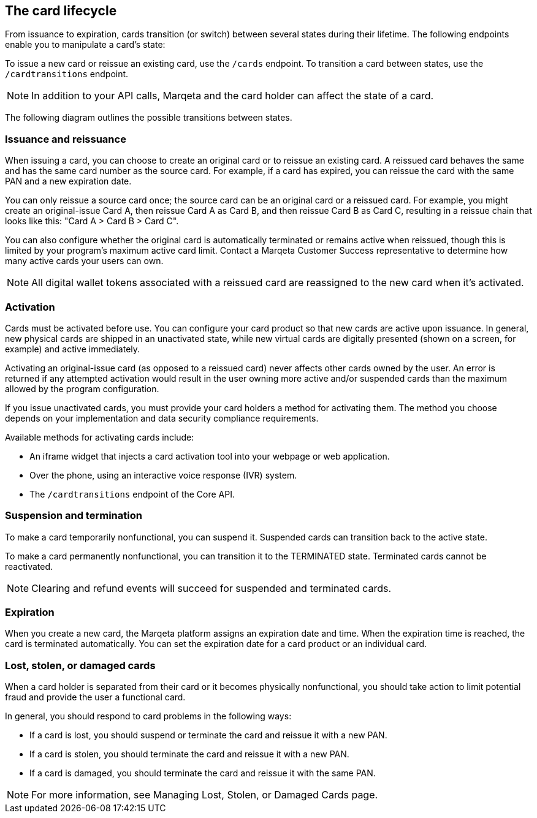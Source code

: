 == The card lifecycle

From issuance to expiration, cards transition (or switch) between several states during their lifetime. 
The following endpoints enable you to manipulate a card's state:

To issue a new card or reissue an existing card, use the `/cards` endpoint.
To transition a card between states, use the `/cardtransitions` endpoint.

[NOTE]
In addition to your API calls, Marqeta and the card holder can affect the state of a card.

The following diagram outlines the possible transitions between states.

=== Issuance and reissuance

When issuing a card, you can choose to create an original card or to reissue an existing card. 
A reissued card behaves the same and has the same card number as the source card. 
For example, if a card has expired, you can reissue the card with the same PAN and a new expiration date.

You can only reissue a source card once; the source card can be an original card or a reissued card. 
For example, you might create an original-issue Card A, then reissue Card A as Card B, and then reissue Card B as Card C, resulting in a reissue chain that looks like this: "Card A > Card B > Card C".

You can also configure whether the original card is automatically terminated or remains active when reissued, though this is limited by your program's maximum active card limit. 
Contact a Marqeta Customer Success representative to determine how many active cards your users can own.

[NOTE]
All digital wallet tokens associated with a reissued card are reassigned to the new card when it's activated.

=== Activation

Cards must be activated before use. You can configure your card product so that new cards are active upon issuance. 
In general, new physical cards are shipped in an unactivated state, while new virtual cards are digitally presented (shown on a screen, for example) and active immediately.

Activating an original-issue card (as opposed to a reissued card) never affects other cards owned by the user. 
An error is returned if any attempted activation would result in the user owning more active and/or suspended cards than the maximum allowed by the program configuration.

If you issue unactivated cards, you must provide your card holders a method for activating them. 
The method you choose depends on your implementation and data security compliance requirements.

Available methods for activating cards include:

- An iframe widget that injects a card activation tool into your webpage or web application.
- Over the phone, using an interactive voice response (IVR) system.
- The `/cardtransitions` endpoint of the Core API.

=== Suspension and termination

To make a card temporarily nonfunctional, you can suspend it. 
Suspended cards can transition back to the active state.

To make a card permanently nonfunctional, you can transition it to the TERMINATED state. 
Terminated cards cannot be reactivated.

[NOTE]
Clearing and refund events will succeed for suspended and terminated cards.

=== Expiration

When you create a new card, the Marqeta platform assigns an expiration date and time. 
When the expiration time is reached, the card is terminated automatically. 
You can set the expiration date for a card product or an individual card.

=== Lost, stolen, or damaged cards

When a card holder is separated from their card or it becomes physically nonfunctional, you should take action to limit potential fraud and provide the user a functional card.

In general, you should respond to card problems in the following ways:

- If a card is lost, you should suspend or terminate the card and reissue it with a new PAN.
- If a card is stolen, you should terminate the card and reissue it with a new PAN.
- If a card is damaged, you should terminate the card and reissue it with the same PAN.

[NOTE]
For more information, see Managing Lost, Stolen, or Damaged Cards page.

